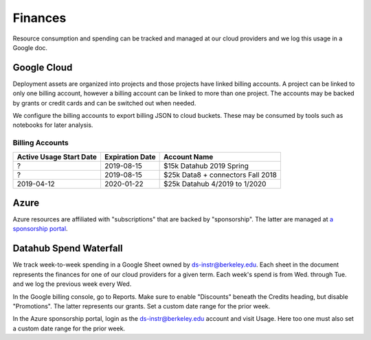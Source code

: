 .. _finances:

========
Finances
========

Resource consumption and spending can be tracked and managed at our cloud
providers and we log this usage in a Google doc.

Google Cloud
============

Deployment assets are organized into projects and those projects have linked billing accounts. A project can be linked to only one billing account, however a billing account can be linked to more than one project. The accounts may be backed by grants or credit cards and can be switched out when needed.

We configure the billing accounts to export billing JSON to cloud buckets. These may be consumed by tools such as notebooks for later analysis.

Billing Accounts
----------------

=======================  ===============  =================================
Active Usage Start Date  Expiration Date  Account Name
=======================  ===============  =================================
?                        2019-08-15       $15k Datahub 2019 Spring
?                        2019-08-15       $25k Data8 + connectors Fall 2018
2019-04-12               2020-01-22       $25k Datahub 4/2019 to 1/2020
=======================  ===============  =================================


Azure
=====

Azure resources are affiliated with "subscriptions" that are backed by "sponsorship". The latter are managed at `a sponsorship portal <https://www.microsoftazuresponsorships.com>`_.

Datahub Spend Waterfall
=======================

We track week-to-week spending in a Google Sheet owned by ds-instr@berkeley.edu. Each sheet in the document represents the finances for one of our cloud providers for a given term. Each week's spend is from Wed. through Tue. and we log the previous week every Wed.

In the Google billing console, go to Reports. Make sure to enable "Discounts" beneath the Credits heading, but disable "Promotions". The latter represents our grants. Set a custom date range for the prior week.

In the Azure sponsorship portal, login as the ds-instr@berkeley.edu account and visit Usage. Here too one must also set a custom date range for the prior week.

